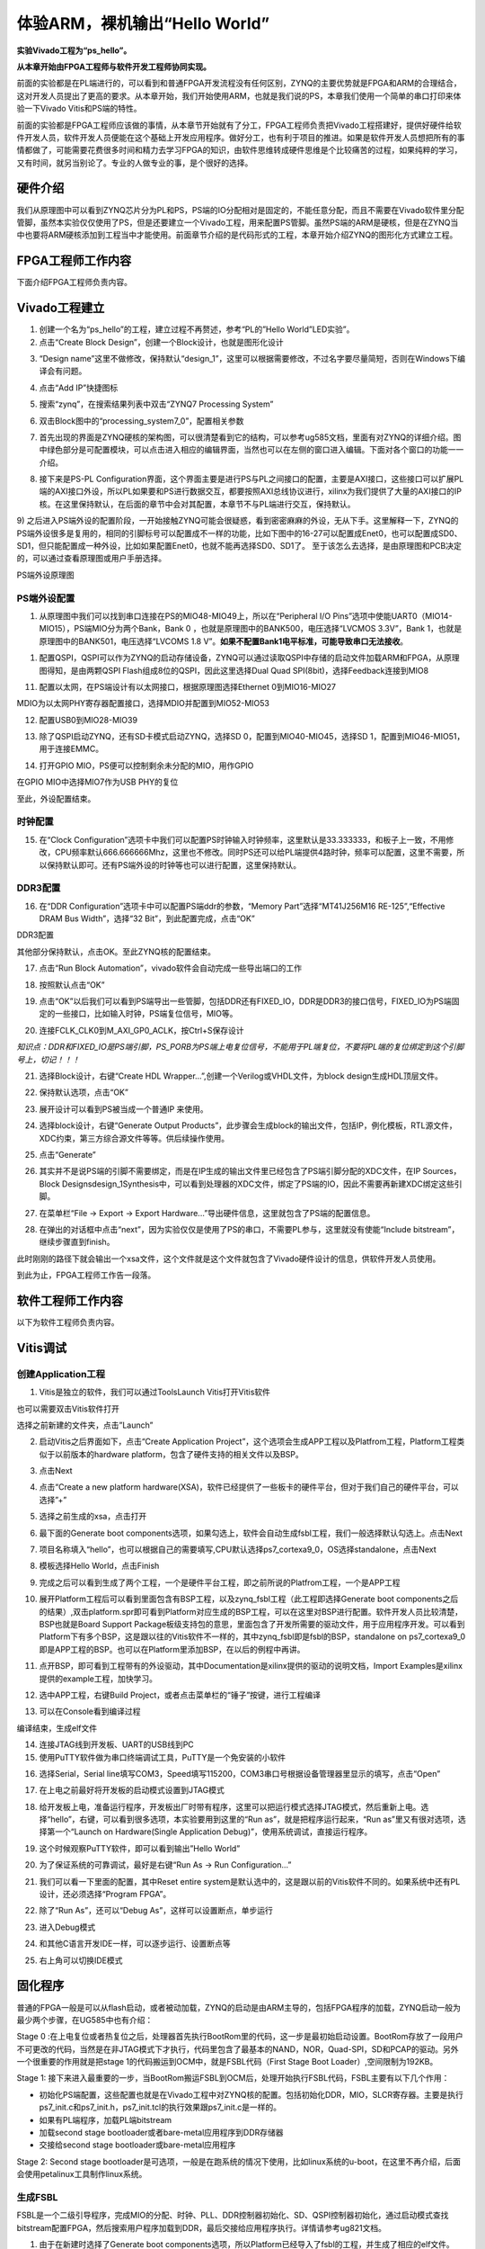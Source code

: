体验ARM，裸机输出“Hello World”
=============================================

**实验Vivado工程为“ps_hello”。**

**从本章开始由FPGA工程师与软件开发工程师协同实现。**

前面的实验都是在PL端进行的，可以看到和普通FPGA开发流程没有任何区别，ZYNQ的主要优势就是FPGA和ARM的合理结合，这对开发人员提出了更高的要求。从本章开始，我们开始使用ARM，也就是我们说的PS，本章我们使用一个简单的串口打印来体验一下Vivado
Vitis和PS端的特性。

前面的实验都是FPGA工程师应该做的事情，从本章节开始就有了分工，FPGA工程师负责把Vivado工程搭建好，提供好硬件给软件开发人员，软件开发人员便能在这个基础上开发应用程序。做好分工，也有利于项目的推进。如果是软件开发人员想把所有的事情都做了，可能需要花费很多时间和精力去学习FPGA的知识，由软件思维转成硬件思维是个比较痛苦的过程，如果纯粹的学习，又有时间，就另当别论了。专业的人做专业的事，是个很好的选择。

硬件介绍
--------

我们从原理图中可以看到ZYNQ芯片分为PL和PS，PS端的IO分配相对是固定的，不能任意分配，而且不需要在Vivado软件里分配管脚，虽然本实验仅仅使用了PS，但是还要建立一个Vivado工程，用来配置PS管脚。虽然PS端的ARM是硬核，但是在ZYNQ当中也要将ARM硬核添加到工程当中才能使用。前面章节介绍的是代码形式的工程，本章开始介绍ZYNQ的图形化方式建立工程。

FPGA工程师工作内容
------------------

下面介绍FPGA工程师负责内容。

Vivado工程建立
--------------

1) 创建一个名为“ps_hello”的工程，建立过程不再赘述，参考“PL的”Hello
   World”LED实验”。

2) 点击“Create Block Design”，创建一个Block设计，也就是图形化设计

.. image:: images/10_media/image1.png
    
3) “Design
   name”这里不做修改，保持默认“design_1”，这里可以根据需要修改，不过名字要尽量简短，否则在Windows下编译会有问题。

.. image:: images/10_media/image2.png
    
4) 点击“Add IP”快捷图标

.. image:: images/10_media/image3.png
    
5) 搜索“zynq”，在搜索结果列表中双击“ZYNQ7 Processing System”

.. image:: images/10_media/image4.png
    
6) 双击Block图中的“processing_system7_0”，配置相关参数

.. image:: images/10_media/image5.png
    
7) 首先出现的界面是ZYNQ硬核的架构图，可以很清楚看到它的结构，可以参考ug585文档，里面有对ZYNQ的详细介绍。图中绿色部分是可配置模块，可以点击进入相应的编辑界面，当然也可以在左侧的窗口进入编辑。下面对各个窗口的功能一一介绍。

.. image:: images/10_media/image6.png
    
8) 接下来是PS-PL
   Configuration界面，这个界面主要是进行PS与PL之间接口的配置，主要是AXI接口，这些接口可以扩展PL端的AXI接口外设，所以PL如果要和PS进行数据交互，都要按照AXI总线协议进行，xilinx为我们提供了大量的AXI接口的IP
   核。在这里保持默认，在后面的章节中会对其配置，本章节不与PL端进行交互，保持默认。

.. image:: images/10_media/image7.png
    
9) 之后进入PS端外设的配置阶段，一开始接触ZYNQ可能会很疑惑，看到密密麻麻的外设，无从下手。这里解释一下，ZYNQ的PS端外设很多是复用的，相同的引脚标号可以配置成不一样的功能，比如下图中的16-27可以配置成Enet0，也可以配置成SD0、SD1，但只能配置成一种外设，比如如果配置Enet0，也就不能再选择SD0、SD1了。
至于该怎么去选择，是由原理图和PCB决定的，可以通过查看原理图或用户手册选择。

.. image:: images/10_media/image8.png
    
.. image:: images/10_media/image9.png
    
PS端外设原理图

PS端外设配置
~~~~~~~~~~~~

1)  从原理图中我们可以找到串口连接在PS的MIO48-MIO49上，所以在“Peripheral
    I/O Pins”选项中使能UART0（MIO14-MIO15），PS端MIO分为两个Bank，Bank 0
    ，也就是原理图中的BANK500，电压选择“LVCMOS 3.3V”，Bank
    1，也就是原理图中的BANK501，电压选择“LVCOMS 1.8
    V”。\ **如果不配置Bank1电平标准，可能导致串口无法接收**\ 。

.. image:: images/10_media/image10.png
    
1) 配置QSPI，QSPI可以作为ZYNQ的启动存储设备，ZYNQ可以通过读取QSPI中存储的启动文件加载ARM和FPGA，从原理图得知，是由两颗QSPI
   Flash组成8位的QSPI，因此这里选择Dual Quad
   SPI(8bit)，选择Feedback连接到MIO8

.. image:: images/10_media/image11.png
    
11) 配置以太网，在PS端设计有以太网接口，根据原理图选择Ethernet
    0到MIO16-MIO27

.. image:: images/10_media/image12.png
    
MDIO为以太网PHY寄存器配置接口，选择MDIO并配置到MIO52-MIO53

.. image:: images/10_media/image13.png
    
12) 配置USB0到MIO28-MIO39

.. image:: images/10_media/image14.png
    
13) 除了QSPI启动ZYNQ，还有SD卡模式启动ZYNQ，选择SD
    0，配置到MIO40-MIO45，选择SD 1，配置到MIO46-MIO51，用于连接EMMC。

.. image:: images/10_media/image15.png
    
14) 打开GPIO MIO，PS便可以控制剩余未分配的MIO，用作GPIO

.. image:: images/10_media/image16.png
    
在GPIO MIO中选择MIO7作为USB PHY的复位

.. image:: images/10_media/image17.png
    
至此，外设配置结束。

时钟配置
~~~~~~~~

15) 在“Clock
    Configuration”选项卡中我们可以配置PS时钟输入时钟频率，这里默认是33.333333，和板子上一致，不用修改，CPU频率默认666.666666Mhz，这里也不修改。同时PS还可以给PL端提供4路时钟，频率可以配置，这里不需要，所以保持默认即可。还有PS端外设的时钟等也可以进行配置，这里保持默认。

.. image:: images/10_media/image18.png
    
DDR3配置
~~~~~~~~

16) 在“DDR Configuration”选项卡中可以配置PS端ddr的参数，“Memory
    Part”选择“MT41J256M16 RE-125”,“Effective DRAM Bus Width”，选择“32
    Bit”，到此配置完成，点击“OK”

.. image:: images/10_media/image19.png
    
DDR3配置

其他部分保持默认，点击OK。至此ZYNQ核的配置结束。

17) 点击“Run Block Automation”，vivado软件会自动完成一些导出端口的工作

.. image:: images/10_media/image20.png
    
18) 按照默认点击“OK”

.. image:: images/10_media/image21.png
    
19) 点击“OK”以后我们可以看到PS端导出一些管脚，包括DDR还有FIXED_IO，DDR是DDR3的接口信号，FIXED_IO为PS端固定的一些接口，比如输入时钟，PS端复位信号，MIO等。

.. image:: images/10_media/image22.png
    
20) 连接FCLK_CLK0到M_AXI_GP0_ACLK，按Ctrl+S保存设计

.. image:: images/10_media/image23.png
    
*知识点：DDR和FIXED_IO是PS端引脚，PS_PORB为PS端上电复位信号，不能用于PL端复位，不要将PL端的复位绑定到这个引脚号上，切记！！！*

.. image:: images/10_media/image24.png
    
21) 选择Block设计，右键“Create HDL
    Wrapper...”,创建一个Verilog或VHDL文件，为block
    design生成HDL顶层文件。

.. image:: images/10_media/image25.png
    
22) 保持默认选项，点击“OK”

.. image:: images/10_media/image26.png
    
23) 展开设计可以看到PS被当成一个普通IP 来使用。

.. image:: images/10_media/image27.png
    
24) 选择block设计，右键“Generate Output
    Products”，此步骤会生成block的输出文件，包括IP，例化模板，RTL源文件，XDC约束，第三方综合源文件等等。供后续操作使用。

.. image:: images/10_media/image28.png
    
25) 点击“Generate”

.. image:: images/10_media/image29.png
    
26) 其实并不是说PS端的引脚不需要绑定，而是在IP生成的输出文件里已经包含了PS端引脚分配的XDC文件，在IP
    Sources，Block
    Designsdesign_1Synthesis中，可以看到处理器的XDC文件，绑定了PS端的IO，因此不需要再新建XDC绑定这些引脚。

.. image:: images/10_media/image30.png
    
27) 在菜单栏“File -> Export -> Export
    Hardware...”导出硬件信息，这里就包含了PS端的配置信息。

.. image:: images/10_media/image31.png
    
28) 在弹出的对话框中点击“next”，因为实验仅仅是使用了PS的串口，不需要PL参与，这里就没有使能“Include
    bitstream”，继续步骤直到finish。

.. image:: images/10_media/image32.png
    
.. image:: images/10_media/image33.png
    
.. image:: images/10_media/image34.png
    
.. image:: images/10_media/image35.png
    
.. image:: images/10_media/image36.png
    
此时刚刚的路径下就会输出一个xsa文件，这个文件就是这个文件就包含了Vivado硬件设计的信息，供软件开发人员使用。

.. image:: images/10_media/image37.png
    
到此为止，FPGA工程师工作告一段落。

软件工程师工作内容
------------------

以下为软件工程师负责内容。

Vitis调试
---------

创建Application工程
~~~~~~~~~~~~~~~~~~~

1) Vitis是独立的软件，我们可以通过ToolsLaunch Vitis打开Vitis软件

.. image:: images/10_media/image38.png
    
也可以需要双击Vitis软件打开

.. image:: images/10_media/image39.png
   :alt: C:/Users/Administrator/Desktop/vivado_2023.1/AX7010_2023.1/7010_S2文档/images/images_1/image46.pngimage46
    
选择之前新建的文件夹，点击”Launch”

.. image:: images/10_media/image40.png
   :alt: C:/Users/Administrator/Desktop/vivado_2023.1/AX7010_2023.1/7010_S2文档/images/images_1/image47.pngimage47
    
2) 启动Vitis之后界面如下，点击“Create Application
   Project”，这个选项会生成APP工程以及Platfrom工程，Platform工程类似于以前版本的hardware
   platform，包含了硬件支持的相关文件以及BSP。

.. image:: images/10_media/image41.png
   :alt: C:/Users/Administrator/Desktop/vivado_2023.1/AX7010_2023.1/7010_S2文档/images/images_1/image48.pngimage48
    
3) 点击Next

.. image:: images/10_media/image42.png
   :alt: C:/Users/Administrator/Desktop/vivado_2023.1/AX7010_2023.1/7010_S2文档/images/images_1/image49.pngimage49
    
4) 点击“Create a new platform
   hardware(XSA)，软件已经提供了一些板卡的硬件平台，但对于我们自己的硬件平台，可以选择”+”

.. image:: images/10_media/image43.png
   :alt: C:/Users/Administrator/Desktop/vivado_2023.1/AX7010_2023.1/7010_S2文档/images/images_1/image50.pngimage50
    
5) 选择之前生成的xsa，点击打开

.. image:: images/10_media/image44.png
   :alt: C:/Users/Administrator/Desktop/vivado_2023.1/AX7010_2023.1/7010_S2文档/images/images_1/image51.pngimage51
    
6) 最下面的Generate boot
   components选项，如果勾选上，软件会自动生成fsbl工程，我们一般选择默认勾选上。点击Next

.. image:: images/10_media/image45.png
   :alt: C:/Users/Administrator/Desktop/vivado_2023.1/AX7010_2023.1/7010_S2文档/images/images_1/image52.pngimage52
    
7) 项目名称填入“hello”，也可以根据自己的需要填写,CPU默认选择ps7_cortexa9_0，OS选择standalone，点击Next

.. image:: images/10_media/image46.png
   :alt: C:/Users/Administrator/Desktop/vivado_2023.1/AX7010_2023.1/7010_S2文档/images/images_1/image53.pngimage53
    
.. image:: images/10_media/image47.png
   :alt: image535
    
8) 模板选择Hello World，点击Finish

.. image:: images/10_media/image48.png
   :alt: C:/Users/Administrator/Desktop/vivado_2023.1/AX7010_2023.1/7010_S2文档/images/images_1/image54.pngimage54
    
9) 完成之后可以看到生成了两个工程，一个是硬件平台工程，即之前所说的Platfrom工程，一个是APP工程

.. image:: images/10_media/image49.png
   :alt: C:/Users/Administrator/Desktop/vivado_2023.1/AX7010_2023.1/7010_S2文档/images/images_1/image55.pngimage55
    
10) 展开Platform工程后可以看到里面包含有BSP工程，以及zynq_fsbl工程（此工程即选择Generate
    boot
    components之后的结果）,双击platform.spr即可看到Platform对应生成的BSP工程，可以在这里对BSP进行配置。软件开发人员比较清楚，BSP也就是Board
    Support
    Package板级支持包的意思，里面包含了开发所需要的驱动文件，用于应用程序开发。可以看到Platform下有多个BSP，这是跟以往的Vitis软件不一样的，其中zynq_fsbl即是fsbl的BSP，standalone
    on
    ps7_cortexa9_0即是APP工程的BSP。也可以在Platform里添加BSP，在以后的例程中再讲。

.. image:: images/10_media/image50.png
   :alt: C:/Users/Administrator/Desktop/vivado_2023.1/AX7010_2023.1/7010_S2文档/images/images_1/image56.pngimage56
    
11) 点开BSP，即可看到工程带有的外设驱动，其中Documentation是xilinx提供的驱动的说明文档，Import
    Examples是xilinx提供的example工程，加快学习。

.. image:: images/10_media/image51.png
    
12) 选中APP工程，右键Build
    Project，或者点击菜单栏的“锤子”按键，进行工程编译

.. image:: images/10_media/image52.png
    
13) 可以在Console看到编译过程

.. image:: images/10_media/image53.png
    
编译结束，生成elf文件

.. image:: images/10_media/image54.png
    
14) 连接JTAG线到开发板、UART的USB线到PC

15) 使用PuTTY软件做为串口终端调试工具，PuTTY是一个免安装的小软件

.. image:: images/10_media/image55.png
    
16) 选择Serial，Serial
    line填写COM3，Speed填写115200，COM3串口号根据设备管理器里显示的填写，点击“Open”

.. image:: images/10_media/image56.png
    
17) 在上电之前最好将开发板的启动模式设置到JTAG模式

.. image:: images/10_media/image57.png
    
18) 给开发板上电，准备运行程序，开发板出厂时带有程序，这里可以把运行模式选择JTAG模式，然后重新上电。选择“hello”，右键，可以看到很多选项，本实验要用到这里的“Run
    as”，就是把程序运行起来，“Run as”里又有很对选项，选择第一个“Launch
    on Hardware(Single Application Debug)”，使用系统调试，直接运行程序。

.. image:: images/10_media/image58.png
    
19) 这个时候观察PuTTY软件，即可以看到输出”Hello World”

.. image:: images/10_media/image59.png
    
20) 为了保证系统的可靠调试，最好是右键“Run As -> Run Configuration...”

.. image:: images/10_media/image60.png
    
21) 我们可以看一下里面的配置，其中Reset entire
    system是默认选中的，这是跟以前的Vitis软件不同的。如果系统中还有PL设计，还必须选择“Program FPGA”。

.. image:: images/10_media/image61.png
    
22) 除了“Run As”，还可以“Debug As”，这样可以设置断点，单步运行

.. image:: images/10_media/image62.png
    
23) 进入Debug模式

.. image:: images/10_media/image63.png
    
24) 和其他C语言开发IDE一样，可以逐步运行、设置断点等

.. image:: images/10_media/image64.png
    
25) 右上角可以切换IDE模式

.. image:: images/10_media/image65.png
    
固化程序
--------

普通的FPGA一般是可以从flash启动，或者被动加载，ZYNQ的启动是由ARM主导的，包括FPGA程序的加载，ZYNQ启动一般为最少两个步骤，在UG585中也有介绍：

Stage 0
:在上电复位或者热复位之后，处理器首先执行BootRom里的代码，这一步是最初始启动设置。BootRom存放了一段用户不可更改的代码，当然是在非JTAG模式下才执行，代码里包含了最基本的NAND，NOR，Quad-SPI，SD和PCAP的驱动。另外一个很重要的作用就是把stage
1的代码搬运到OCM中，就是FSBL代码（First Stage Boot
Loader）,空间限制为192KB。

Stage 1:
接下来进入最重要的一步，当BootRom搬运FSBL到OCM后，处理开始执行FSBL代码，FSBL主要有以下几个作用：

-  初始化PS端配置，这些配置也就是在Vivado工程中对ZYNQ核的配置。包括初始化DDR，MIO，SLCR寄存器。主要是执行ps7_init.c和ps7_init.h，ps7_init.tcl的执行效果跟ps7_init.c是一样的。

-  如果有PL端程序，加载PL端bitstream

-  加载second stage bootloader或者bare-metal应用程序到DDR存储器

-  交接给second stage bootloader或bare-metal应用程序

.. image:: images/10_media/image66.png
    
Stage 2: Second stage
bootloader是可选项，一般是在跑系统的情况下使用，比如linux系统的u-boot，在这里不再介绍，后面会使用petalinux工具制作linux系统。

生成FSBL
~~~~~~~~

FSBL是一个二级引导程序，完成MIO的分配、时钟、PLL、DDR控制器初始化、SD、QSPI控制器初始化，通过启动模式查找bitstream配置FPGA，然后搜索用户程序加载到DDR，最后交接给应用程序执行。详情请参考ug821文档。

1) 由于在新建时选择了Generate boot
   components选项，所以Platform已经导入了fsbl的工程，并生成了相应的elf文件。

.. image:: images/10_media/image67.png
    
2) 添加调试宏定义FSBL_DEBUG_INFO，可以在启动输出FSBL的一些状态信息，有利于调试，但是会导致启动时间变长。保存文件。可以看一下fsbl里包含了很多外设的文件，包括ps7_init.c，nand，nor，qspi，sd等，在fsbl的main.c中，第一个运行的函数就是ps7_init，至于后面的工作，大家可以再仔细读读代码。当然这个fsbl模板也是可以修改的，至于怎么修改根据自己的需求来做。

.. image:: images/10_media/image68.png
    
3) 重新Build Project

.. image:: images/10_media/image69.png
    
4) 接下来我们可以点击APP工程的system，右键选择Build project

.. image:: images/10_media/image70.png
    
5) 这个时候就会多出一个Debug文件夹，生成了对应的BOOT.BIN

.. image:: images/10_media/image71.png
    
6) 还有一种方法就是，点击APP工程的system右键选择Creat Boot
   Image，弹出的窗口中可以看到生成的BIF文件路径，BIF文件是生成BOOT文件的配置文件，还有生成的BOOT.bin文件路径，BOOT.bin文件是我们需要的启动文件，可以放到SD卡启动，也可以烧写到QSPI
   Flash。

.. image:: images/10_media/image72.png
    
.. image:: images/10_media/image73.png
    
7) 在Boot image
   partitions列表中有要合成的文件，第一个文件一定是bootloader文件，就是上面生成的fsbl.elf文件，第二个文件是FPGA配置文件bitstream，在本实验中由于没有FPGA的bitstream，不需要添加，第三个是应用程序，在本实验中为hello.elf，由于没有bitstream，在本实验中只添加bootloader和应用程序。点击Create
   Image生成。

.. image:: images/10_media/image74.png
    
8) 在生成的目录下可以找到BOOT.bin文件

.. image:: images/10_media/image75.png
    
SD卡启动测试
~~~~~~~~~~~~

1) 格式化SD卡，只能格式化为FAT32格式，其他格式无法启动

.. image:: images/10_media/image76.png
    
2) 放入BOOT.bin文件，放在根目录

.. image:: images/10_media/image77.png
    
3) SD卡插入开发板的SD卡插槽

4) 启动模式调整为SD卡启动

.. image:: images/10_media/image78.png
    
5) 打开putty软件，上电启动，即可看到打印信息，红色框为FSBL启动信息，黄色箭头部分为执行的应用程序helloworld

.. image:: images/10_media/image79.png
    
QSPI启动测试
~~~~~~~~~~~~

1) 在Vitis菜单Xilinx -> Program Flash

.. image:: images/10_media/image80.png
    
2) Hardware Platform选择最新的，Image FIle文件选择要烧写的BOOT.bin，FSBL
   file选择生成的fsbl.elf，Flash Type选择qspi_dual_parallel。

.. image:: images/10_media/image81.png
    
3) 点击Program等待烧写完成

.. image:: images/10_media/image82.png
    
4) 设置启动模式为QSPI，再次启动，可以在putty里看到与SD同样的启动效果。

.. image:: images/10_media/image83.png
    
.. image:: images/10_media/image84.png
    
Vivado下烧写QSPI 
~~~~~~~~~~~~~~~~~

1) 在HARDWARE MANGER下选择器件，右键Add Configuration Memory Device

.. image:: images/10_media/image85.png
    
2) 选择尝试Winbond，类型选择qspi，宽度选择x8-dual_parallel，这时候出现一个w25q128，开发板使用w25q256，但是不影响烧录。

.. image:: images/10_media/image86.png
    
3) 右键选择编程文件

.. image:: images/10_media/image87.png
    
4) 选择要烧写的文件和fsbl文件，就可以烧写了，如果烧写时不是JTAG启动模式，软件会给出一个警告，所以建议烧写QSPI的时候设置到JTAG启动模式

.. image:: images/10_media/image88.png
    
使用批处理文件快速烧写QSPI
~~~~~~~~~~~~~~~~~~~~~~~~~~

1) 新建一个program_qspi.txt文本文件，扩展名改为bat,内容填写如下，其中set
XIL_CSE_ZYNQ_DISPLAY_UBOOT_MESSAGES=1设置显示烧写过程中的uboot打印信息，
C:\\Xilinx\\Vitis\\2023.1\\bin\\program_flash
为我们工具路径，按照安装路径适当修改，-f
为要烧写的文件，-fsbl为要烧写使用的fsbl文件，-verify为校验选项。

::

 set XIL_CSE_ZYNQ_DISPLAY_UBOOT_MESSAGES=1
 call C:\Xilinx\Vitis\2023.1\bin\program_flash -f BOOT.bin -offset 0 -flash_type qspi_dual_parallel -fsbl fsbl.elf -verify
 pause

1) 把要烧录的BOOT.bin、fsbl、bat文件放在一起

.. image:: images/10_media/image89.png
    
3) 插上JTAG线后上电，双击bat文件即可烧写flash。

.. image:: images/10_media/image90.png
    
常见问题
--------

仅有PL端逻辑的固化
~~~~~~~~~~~~~~~~~~

有很多人会问，如果只有PL端的逻辑，不需要PS端该怎么固化程序呢？不带ARM的FPGA固化是没问题的，但是对于ZYNQ来说，必须要有PS端的配合才能固化程序。那么对于前面的”PL的“Hello
World”LED实验”该怎么固化程序呢？

1. 根据本章的PS端添加ZYNQ核并配置，最简单的方法就是在本章工程的基础上添加LED实验的verilog源文件，并进行例化，组成一个系统，并需要生成bitstream。

.. image:: images/10_media/image91.png
    
.. image:: images/10_media/image92.png
    
2. 生成bitstream之后，导出硬件，选择include bitstream

.. image:: images/10_media/image34.png
    
3. 在生成BOOT.BIN时，还是需要一个app工程hello，仅仅是为了生成BOOT.BIN，默认情况下在system右键Build
   Project，即可生成包含bitstream的BOOT.BIN。

.. image:: images/10_media/image93.png
    
打开Create Boot Image界面可以看到，Boot Image
Partitions的文件顺序是fsbl、bitstream、app，注意顺序不要颠倒，利用这样生成的BOOT.BIN就可以按照前面的启动方式测试启动了

.. image:: images/10_media/image94.png
    
在course_s1文件夹，我们提供了一个名为led_qspi_sd的工程，大家可以参考。

使用技巧分享
------------

在频繁的修改源文件，并进行编译的时候，最好选择APP工程进行Build
Project，这种情况下只会生成elf文件。

.. image:: images/10_media/image95.png
    
如果想生成BOOT.BIN文件，可以选择system进行编译，这种情况既会生成elf也会生成BOOT.BIN，笔者最开始用的时候就吃过亏，每次编译都是选择system，结果每次都要等待生成BOOT.BIN，浪费时间，大家可以注意一下。

.. image:: images/10_media/image96.png
    
本章小结
--------

本章从FPGA工程师和软件工程师两者角度出发，介绍了ZYNQ开发的经典流程，FPGA工程师的主要工作是搭建好硬件平台，提供硬件描述文件xsa给软件工程师，软件工程师在此基础上开发应用程序。本章是一个简单的例子介绍了FPGA和软件工程师协同工作，后续还会牵涉到PS与PL之间的联合调试，较为复杂，也是ZYNQ开发的核心部分。

同时也介绍了FSBL，启动文件的制作，SD卡启动方式，QSPI下载及启动方式，Vivado下载BOOT.BIN方式，本章没有FPGA加载文件，后面的应用中会再介绍添加FPGA加载文件制作BOOT.BIN。

后续的工程都会以本章节的配置为准，后面不再介绍ZYNQ的基本配置。

千里之行，始于足下，相信经过本章的学习，大家对ZYNQ开发有了基本概念，高楼稳不稳，要看地基打的牢不牢，虽然本章较为简单，但也有很多知识点待诸位慢慢消化。加油！！！
  

